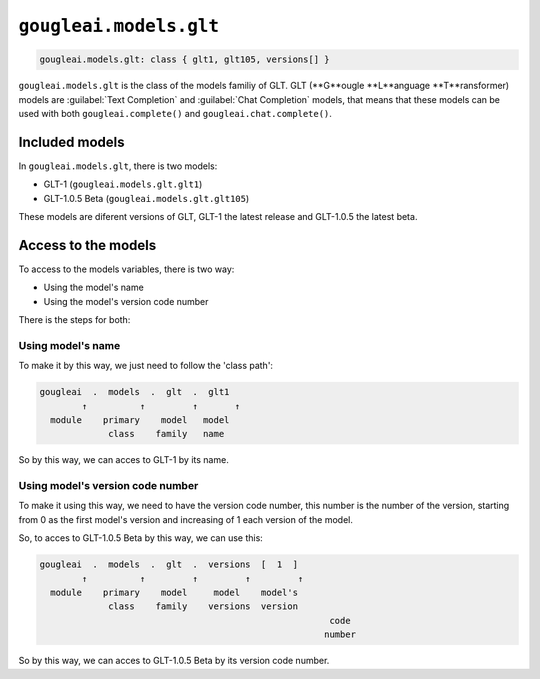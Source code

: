 ``gougleai.models.glt``
=======================

.. code-block::

	gougleai.models.glt: class { glt1, glt105, versions[] }

``gougleai.models.glt`` is the class of the models familiy of GLT. GLT (**G**ougle **L**anguage **T**ransformer) models are :guilabel:`Text Completion` and :guilabel:`Chat Completion` models, that means that these models can be used with both ``gougleai.complete()`` and ``gougleai.chat.complete()``.

Included models
---------------

In ``gougleai.models.glt``, there is two models:

* GLT-1 (``gougleai.models.glt.glt1``)
* GLT-1.0.5 Beta (``gougleai.models.glt.glt105``)

These models are diferent versions of GLT, GLT-1 the latest release and GLT-1.0.5 the latest beta.

Access to the models
--------------------

To access to the models variables, there is two way:

* Using the model's name
* Using the model's version code number

There is the steps for both:

Using model's name
~~~~~~~~~~~~~~~~~~

To make it by this way, we just need to follow the 'class path':

.. code-block::

	gougleai  .  models  .  glt  .  glt1
		↑          ↑         ↑       ↑
	  module    primary    model   model
	             class    family   name

So by this way, we can acces to GLT-1 by its name.

Using model's version code number
~~~~~~~~~~~~~~~~~~~~~~~~~~~~~~~~~

To make it using this way, we need to have the version code number, this number is the number of the version, starting from 0 as the first model's version and increasing of 1 each version of the model.

So, to acces to GLT-1.0.5 Beta by this way, we can use this:

.. code-block::

	gougleai  .  models  .  glt  .  versions  [  1  ]
		↑          ↑         ↑         ↑         ↑   
	  module    primary    model     model    model's   
	             class    family    versions  version
				                               code
				                              number   

So by this way, we can acces to GLT-1.0.5 Beta by its version code number.